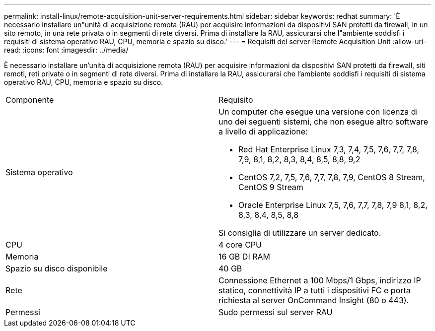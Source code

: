 ---
permalink: install-linux/remote-acquisition-unit-server-requirements.html 
sidebar: sidebar 
keywords: redhat 
summary: 'È necessario installare un"unità di acquisizione remota (RAU) per acquisire informazioni da dispositivi SAN protetti da firewall, in un sito remoto, in una rete privata o in segmenti di rete diversi. Prima di installare la RAU, assicurarsi che l"ambiente soddisfi i requisiti di sistema operativo RAU, CPU, memoria e spazio su disco.' 
---
= Requisiti del server Remote Acquisition Unit
:allow-uri-read: 
:icons: font
:imagesdir: ../media/


[role="lead"]
È necessario installare un'unità di acquisizione remota (RAU) per acquisire informazioni da dispositivi SAN protetti da firewall, siti remoti, reti private o in segmenti di rete diversi. Prima di installare la RAU, assicurarsi che l'ambiente soddisfi i requisiti di sistema operativo RAU, CPU, memoria e spazio su disco.

|===


| Componente | Requisito 


 a| 
Sistema operativo
 a| 
Un computer che esegue una versione con licenza di uno dei seguenti sistemi, che non esegue altro software a livello di applicazione:

* Red Hat Enterprise Linux 7,3, 7,4, 7,5, 7,6, 7,7, 7,8, 7,9, 8,1, 8,2, 8,3, 8,4, 8,5, 8,8, 9,2
* CentOS 7,2, 7,5, 7,6, 7,7, 7,8, 7,9, CentOS 8 Stream, CentOS 9 Stream
* Oracle Enterprise Linux 7,5, 7,6, 7,7, 7,8, 7,9 8,1, 8,2, 8,3, 8,4, 8,5, 8,8


Si consiglia di utilizzare un server dedicato.



 a| 
CPU
 a| 
4 core CPU



 a| 
Memoria
 a| 
16 GB DI RAM



 a| 
Spazio su disco disponibile
 a| 
40 GB



 a| 
Rete
 a| 
Connessione Ethernet a 100 Mbps/1 Gbps, indirizzo IP statico, connettività IP a tutti i dispositivi FC e porta richiesta al server OnCommand Insight (80 o 443).



 a| 
Permessi
 a| 
Sudo permessi sul server RAU

|===